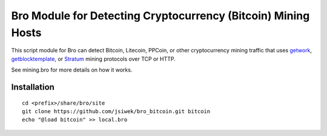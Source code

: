 Bro Module for Detecting Cryptocurrency (Bitcoin) Mining Hosts
==============================================================

This script module for Bro can detect Bitcoin, Litecoin, PPCoin, or
other cryptocurrency mining traffic that uses `getwork
<https://en.bitcoin.it/wiki/Getwork>`_, `getblocktemplate
<https://en.bitcoin.it/wiki/Getblocktemplate>`_, or `Stratum
<http://mining.bitcoin.cz/stratum-mining/>`_ mining protocols over TCP
or HTTP.

See mining.bro for more details on how it works.

Installation
------------

::

    cd <prefix>/share/bro/site
    git clone https://github.com/jsiwek/bro_bitcoin.git bitcoin
    echo "@load bitcoin" >> local.bro
